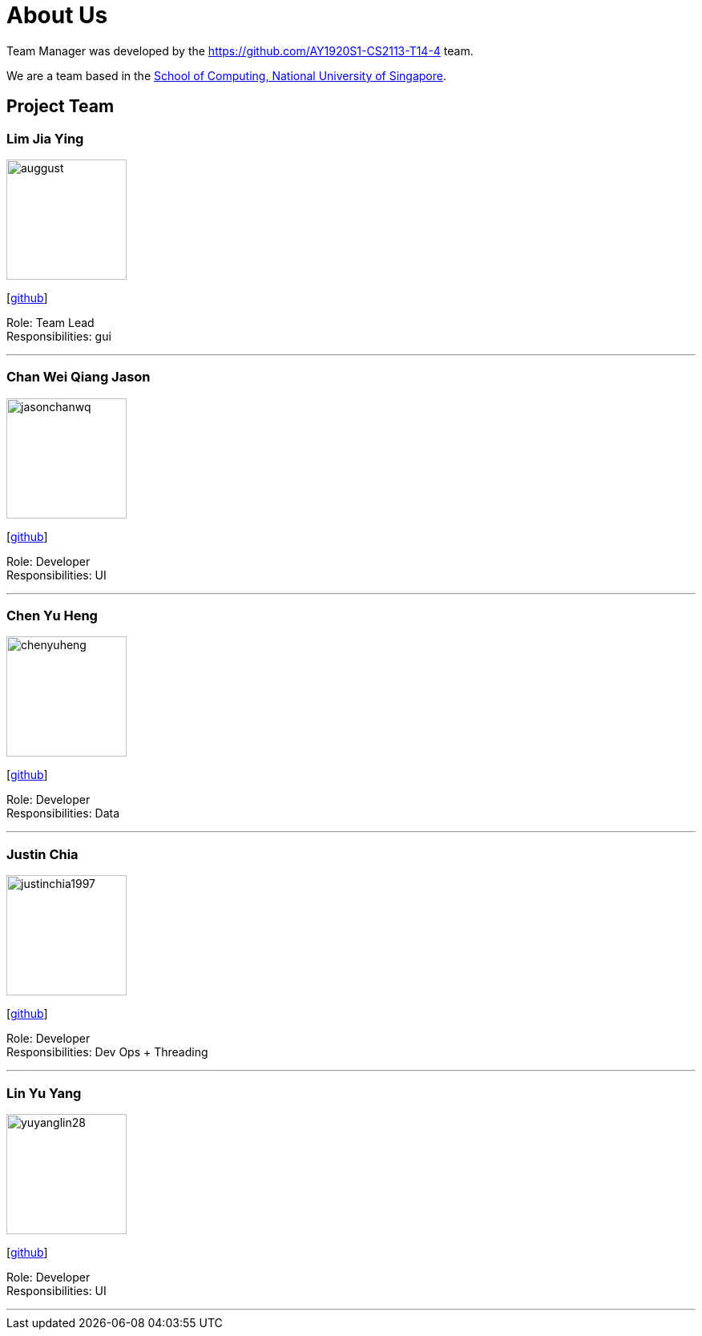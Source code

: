 = About Us
:site-section: AboutUs
:relfileprefix: team/
:imagesDir: images
:stylesDir: stylesheets

Team Manager was developed by the https://github.com/AY1920S1-CS2113-T14-4 team. +

We are a team based in the http://www.comp.nus.edu.sg[School of Computing, National University of Singapore].

== Project Team

=== Lim Jia Ying
image::auggust.png[width="150", align="left"]
{empty}[https://github.com/AugGust[github]]

Role: Team Lead +
Responsibilities: gui

'''

=== Chan Wei Qiang Jason
image::jasonchanwq.png[width="150", align="left"]
{empty}[https://github.com/jasonchanwq[github]]

Role: Developer +
Responsibilities: UI

'''

=== Chen Yu Heng
image::chenyuheng.png[width="150", align="left"]
{empty}[https://github.com/chenyuheng[github]]

Role: Developer +
Responsibilities: Data

'''

=== Justin Chia
image::justinchia1997.png[width="150", align="left"]
{empty}[https://github.com/JustinChia1997[github]]

Role: Developer +
Responsibilities: Dev Ops + Threading

'''

=== Lin Yu Yang
image::yuyanglin28.png[width="150", align="left"]
{empty}[https://github.com/yuyanglin28[github]]

Role: Developer +
Responsibilities: UI

'''
